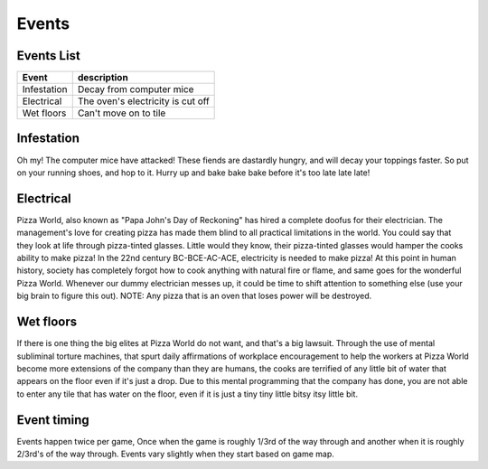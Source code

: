 ======================
Events
======================

 
Events List
-----------------
 
=========================  =====================================
 Event                      description            
=========================  =====================================
   Infestation              Decay from computer mice
   Electrical               The oven's electricity is cut off
   Wet floors               Can't move on to tile
=========================  =====================================
 
Infestation
---------------------

Oh my! The computer mice have attacked! These fiends are dastardly hungry,
and will decay your toppings faster. So put on your running shoes, and hop
to it. Hurry up and bake bake bake before it's too late late late!
 
 
Electrical
---------------------

Pizza World, also known as "Papa John's Day of Reckoning" has hired a complete doofus for their electrician. The management's
love for creating pizza has made them blind to all practical limitations in the world. You could say that they look at life
through pizza-tinted glasses. Little would they know, their pizza-tinted glasses would hamper the cooks ability to make pizza!
In the 22nd century BC-BCE-AC-ACE, electricity is needed to make pizza! At this point in human history, society has completely
forgot how to cook anything with natural fire or flame, and same goes for the wonderful Pizza World. Whenever our dummy
electrician messes up, it could be time to shift attention to something else (use your big brain to figure this out). 
NOTE: Any pizza that is an oven that loses power will be destroyed.
 
Wet floors
---------------------

If there is one thing the big elites at Pizza World do not want, and that's a big lawsuit. Through the use of mental subliminal torture machines, that spurt daily affirmations of
workplace encouragement to help the workers at Pizza World become more extensions of the company than they are humans, the cooks are terrified of any little bit of water
that appears on the floor even if it's just a drop. Due to this mental programming that the company has done, you are not able to enter any tile that has water on the floor, even
if it is just a tiny tiny little bitsy itsy little bit.

Event timing
---------------------

Events happen twice per game, Once when the game is roughly 1/3rd of the way through and another when it is roughly 2/3rd's of the way through. Events vary slightly when they start
based on game map.